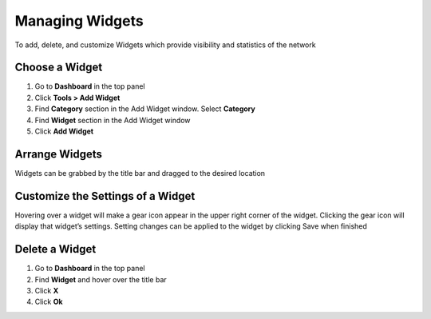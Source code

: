 Managing Widgets
================

To add, delete, and customize Widgets which provide visibility and statistics of the network

Choose a Widget
---------------

#. Go to **Dashboard** in the top panel
#. Click **Tools > Add Widget**
#. Find **Category** section in the Add Widget window. Select **Category**
#. Find **Widget** section in the Add Widget window
#. Click **Add Widget**

Arrange Widgets
---------------

Widgets can be grabbed by the title bar and dragged to the desired location

Customize the Settings of a Widget
----------------------------------

Hovering over a widget will make a gear icon appear in the upper right corner of the widget. Clicking the gear icon will display that widget’s settings. Setting changes can be applied to the widget by clicking Save when finished

Delete a Widget
---------------

#. Go to **Dashboard** in the top panel
#. Find **Widget** and hover over the title bar
#. Click **X**  
#. Click **Ok**
